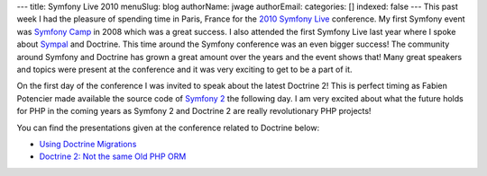---
title: Symfony Live 2010
menuSlug: blog
authorName: jwage 
authorEmail: 
categories: []
indexed: false
---
This past week I had the pleasure of spending time in Paris, France
for the `2010 Symfony Live <http://www.symfony-live.com>`_
conference. My first Symfony event was
`Symfony Camp <http://www.symfonycamp.com>`_ in 2008 which was a
great success. I also attended the first Symfony Live last year
where I spoke about `Sympal <http://www.sympalphp.org>`_ and
Doctrine. This time around the Symfony conference was an even
bigger success! The community around Symfony and Doctrine has grown
a great amount over the years and the event shows that! Many great
speakers and topics were present at the conference and it was very
exciting to get to be a part of it.

On the first day of the conference I was invited to speak about the
latest Doctrine 2! This is perfect timing as Fabien Potencier made
available the source code of
`Symfony 2 <http://www.symfony-reloaded.org>`_ the following day. I
am very excited about what the future holds for PHP in the coming
years as Symfony 2 and Doctrine 2 are really revolutionary PHP
projects!

You can find the presentations given at the conference related to
Doctrine below:


-  `Using Doctrine Migrations <http://www.slideshare.net/denderello/symfony-live-2010-using-doctrine-migrations>`_
-  `Doctrine 2: Not the same Old PHP ORM <http://www.slideshare.net/jwage/doctrine-2-not-the-same-old-php-orm>`_
